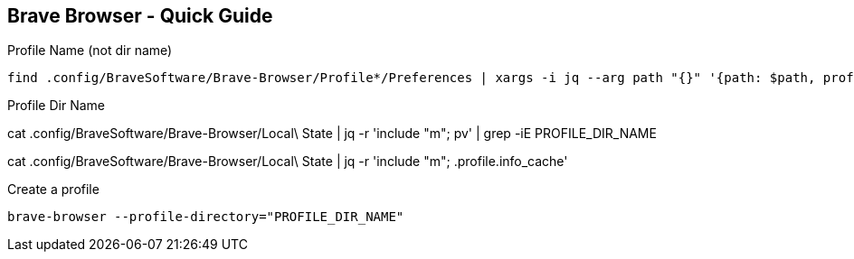 == Brave Browser - Quick Guide
:toc:
:toclevels: 3
:sectnums: 3
:sectnumlevels: 3
:icons: font
:source-highlighter: rouge





.Profile Name (not dir name)
 find .config/BraveSoftware/Brave-Browser/Profile*/Preferences | xargs -i jq --arg path "{}" '{path: $path, profile_name: .profile.name}' "{}"






.Profile Dir Name
cat .config/BraveSoftware/Brave-Browser/Local\ State | jq -r 'include "m"; pv' | grep -iE PROFILE_DIR_NAME

cat .config/BraveSoftware/Brave-Browser/Local\ State | jq -r 'include "m"; .profile.info_cache'

.Create a profile
 brave-browser --profile-directory="PROFILE_DIR_NAME"

